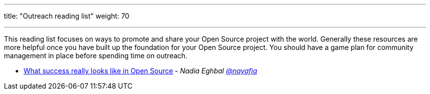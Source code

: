 ---
title: "Outreach reading list"
weight: 70

---

This reading list focuses on ways to promote and share your Open Source project with the world.
Generally these resources are more helpful once you have built up the foundation for your Open Source project.
You should have a game plan for community management in place before spending time on outreach.

* https://medium.com/@nayafia/what-success-really-looks-like-in-open-source-2dd1facaf91c[What success really looks like in Open Source] - _Nadia Eghbal https://github.com/nayafia[@nayafia]_
